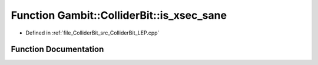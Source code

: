 .. _exhale_function_ColliderBit__LEP_8cpp_1ac7f44c0dc65eacab6d5cb8bacc7fbab4:

Function Gambit::ColliderBit::is_xsec_sane
==========================================

- Defined in :ref:`file_ColliderBit_src_ColliderBit_LEP.cpp`


Function Documentation
----------------------


.. doxygenfunction:: Gambit::ColliderBit::is_xsec_sane(const triplet<double>&)
   :project: GAMBIT